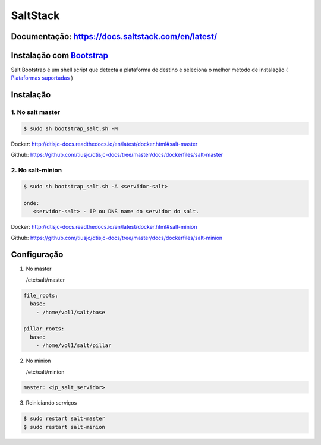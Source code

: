 =====================================
SaltStack 
=====================================

Documentação: https://docs.saltstack.com/en/latest/ 
---------------------------------------------------

Instalação com `Bootstrap <https://repo.saltstack.com/#bootstrap>`_
-------------------------------------------------------------------
Salt Bootstrap é um shell script que detecta a plataforma de destino e seleciona o melhor método de instalação
( `Plataformas suportadas <https://docs.saltstack.com/en/latest/topics/tutorials/salt_bootstrap.html#supported-operating-systems>`_ )


Instalação
----------

1. No salt master
~~~~~~~~~~~~~~~~~

.. code-block:: bash

  $ sudo sh bootstrap_salt.sh -M 

Docker: http://dtisjc-docs.readthedocs.io/en/latest/docker.html#salt-master 

Github: https://github.com/tiusjc/dtisjc-docs/tree/master/docs/dockerfiles/salt-master

2. No salt-minion 
~~~~~~~~~~~~~~~~~
 
.. code-block:: bash
  
  $ sudo sh bootstrap_salt.sh -A <servidor-salt>
  
  onde:
     <servidor-salt> - IP ou DNS name do servidor do salt.

Docker: http://dtisjc-docs.readthedocs.io/en/latest/docker.html#salt-minion 

Github: https://github.com/tiusjc/dtisjc-docs/tree/master/docs/dockerfiles/salt-minion

Configuração
------------

1. No master
   
   /etc/salt/master   

.. code-block:: yaml
  
  file_roots:
    base:
      - /home/vol1/salt/base

  pillar_roots:
    base:
      - /home/vol1/salt/pillar

2. No minion

   /etc/salt/minion

.. code-block:: yaml

  master: <ip_salt_servidor>
 
3. Reiniciando serviços
  
.. code-block:: bash

  $ sudo restart salt-master
  $ sudo restart salt-minion





